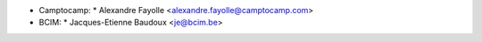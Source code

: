 * Camptocamp:
  * Alexandre Fayolle <alexandre.fayolle@camptocamp.com>
* BCIM:
  * Jacques-Etienne Baudoux <je@bcim.be>
